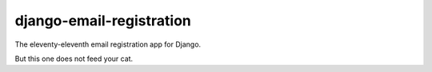 =========================
django-email-registration
=========================

The eleventy-eleventh email registration app for Django.

But this one does not feed your cat.
